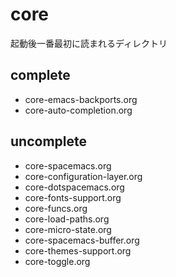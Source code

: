 * core

起動後一番最初に読まれるディレクトリ

** complete
-  core-emacs-backports.org
-  core-auto-completion.org

** uncomplete

-  core-spacemacs.org
-  core-configuration-layer.org
-  core-dotspacemacs.org
-  core-fonts-support.org
-  core-funcs.org
-  core-load-paths.org
-  core-micro-state.org
-  core-spacemacs-buffer.org
-  core-themes-support.org
-  core-toggle.org

